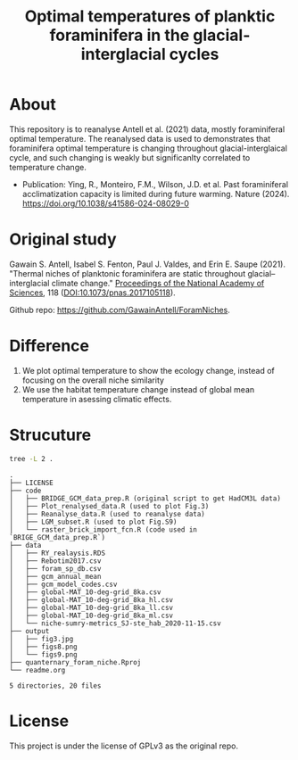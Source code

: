 #+TITLE: Optimal temperatures of planktic foraminifera in the glacial-interglacial cycles
[[https://www.gnu.org/licenses/gpl-3.0][https://img.shields.io/badge/License-GPL%20v3-blue.svg]]

* About
This repository is to reanalyse Antell et al. (2021) data, mostly foraminiferal optimal temperature. The reanalysed data is used to demonstrates that foraminifera optimal temperature is changing throughout glacial-interglaical cycle, and such changing is weakly but significanlty correlated to temperature change.

+ Publication: Ying, R., Monteiro, F.M., Wilson, J.D. et al. Past foraminiferal acclimatization capacity is limited during future warming. Nature (2024). https://doi.org/10.1038/s41586-024-08029-0


* Original study
Gawain S. Antell, Isabel S. Fenton, Paul J. Valdes, and Erin E. Saupe (2021). "Thermal niches of planktonic foraminifera are static throughout glacial–interglacial climate change." _Proceedings of the National Academy of Sciences_, 118 (DOI:10.1073/pnas.2017105118).

Github repo: [[https://github.com/GwenAntell/ForamNiches][https://github.com/GawainAntell/ForamNiches]].

* Difference
1. We plot optimal temperature to show the ecology change, instead of focusing on the overall niche similarity
2. We use the habitat temperature change instead of global mean temperature in asessing climatic effects. 

* Strucuture

#+begin_src bash :results output :exports both
  tree -L 2 .
#+end_src

#+RESULTS:
#+begin_example
.
├── LICENSE
├── code
│   ├── BRIDGE_GCM_data_prep.R (original script to get HadCM3L data)
│   ├── Plot_renalysed_data.R (used to plot Fig.3)
│   ├── Reanalyse_data.R (used to reanalyse data)
│   ├── LGM_subset.R (used to plot Fig.S9)
│   └── raster_brick_import_fcn.R (code used in `BRIGE_GCM_data_prep.R`)
├── data
│   ├── RY_realaysis.RDS
│   ├── Rebotim2017.csv
│   ├── foram_sp_db.csv
│   ├── gcm_annual_mean
│   ├── gcm_model_codes.csv
│   ├── global-MAT_10-deg-grid_8ka.csv
│   ├── global-MAT_10-deg-grid_8ka_hl.csv
│   ├── global-MAT_10-deg-grid_8ka_ll.csv
│   ├── global-MAT_10-deg-grid_8ka_ml.csv
│   └── niche-sumry-metrics_SJ-ste_hab_2020-11-15.csv
├── output
│   ├── fig3.jpg
│   ├── figs8.png
│   └── figs9.png
├── quanternary_foram_niche.Rproj
└── readme.org

5 directories, 20 files
#+end_example



* License
This project is under the license of GPLv3 as the original repo.
